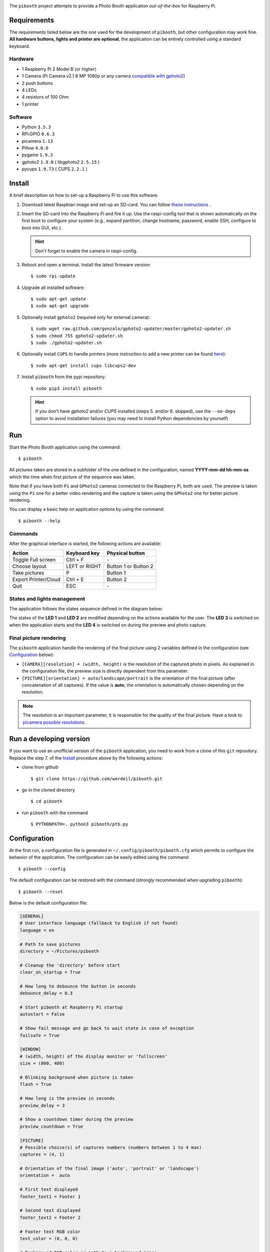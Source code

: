 
.. image:: https://raw.githubusercontent.com/werdeil/pibooth/master/templates/pibooth.png
   :align: center
   :alt: Pibooth


The ``pibooth`` project attempts to provide a Photo Booth application *out-of-the-box*
for Raspberry Pi.

Requirements
------------

The requirements listed below are the one used for the development of ``pibooth``, but other
configuration may work fine. **All hardware buttons, lights and printer are optional**,
the application can be entirely controlled using a standard keyboard.

Hardware
^^^^^^^^

* 1 Raspberry Pi 2 Model B (or higher)
* 1 Camera (Pi Camera v2.1 8 MP 1080p or any camera `compatible with gphoto2
  <http://www.gphoto.org/proj/libgphoto2/support.php>`_)
* 2 push buttons
* 4 LEDs
* 4 resistors of 100 Ohm
* 1 printer

Software
^^^^^^^^

* Python ``3.5.3``
* RPi.GPIO ``0.6.3``
* picamera ``1.13``
* Pillow ``4.0.0``
* pygame ``1.9.3``
* gphoto2 ``1.8.0`` ( libgphoto2 ``2.5.15`` )
* pycups ``1.9.73`` ( CUPS ``2.2.1`` )

Install
-------

A brief description on how to set-up a Raspberry Pi to use this software.

1. Download latest Raspbian image and set-up an SD-card. You can follow
   `these instructions <https://www.raspberrypi.org/documentation/installation/installing-images/README.md>`_ .

2. Insert the SD-card into the Raspberry Pi and fire it up. Use the raspi-config tool that is shown
   automatically on the first boot to configure your system (e.g., expand partition, change hostname,
   password, enable SSH, configure to boot into GUI, etc.).

   .. hint:: Don't forget to enable the camera in raspi-config.

3. Reboot and open a terminal. Install the latest firmware version:

   ::

        $ sudo rpi-update

4. Upgrade all installed software:

   ::

        $ sudo apt-get update
        $ sudo apt-get upgrade

5. Optionally install ``gphoto2`` (required only for external camera):

   ::

        $ sudo wget raw.github.com/gonzalo/gphoto2-updater/master/gphoto2-updater.sh
        $ sudo chmod 755 gphoto2-updater.sh
        $ sudo ./gphoto2-updater.sh

6. Optionally install ``CUPS`` to handle printers (more instruction to add a new printer can be found
   `here <https://www.howtogeek.com/169679/how-to-add-a-printer-to-your-raspberry-pi-or-other-linux-computer>`_):

   ::

        $ sudo apt-get install cups libcups2-dev

7. Install ``pibooth`` from the pypi repository:

   ::

        $ sudo pip3 install pibooth

   .. hint:: If you don't have *gphoto2* and/or *CUPS* installed (steps 5. and/or 6. skipped), use
             the ``--no-deps`` option to avoid installation failures (you may need to install Python
             dependencies by yourself)

Run
---

Start the Photo Booth application using the command::

    $ pibooth

All pictures taken are stored in a subfolder of the one defined in the configuration,
named **YYYY-mm-dd hh-mm-ss** which the time when first picture of the sequence was taken.

Note that if you have both ``Pi`` and ``GPhoto2`` cameras connected to the Raspberry Pi, both are
used. The preview is taken using the ``Pi`` one for a better video rendering and the capture is
taken using the ``GPhoto2`` one for better picture rendering.

You can display a basic help on application options by using the command::

    $ pibooth --help

Commands
^^^^^^^^

After the graphical interface is started, the following actions are available:

==================== ================ =====================
Action               Keyboard key     Physical button
==================== ================ =====================
Toggle Full screen   Ctrl + F         \-
Choose layout        LEFT or RIGHT    Button 1 or Button 2
Take pictures        P                Button 1
Export Printer/Cloud Ctrl + E         Button 2
Quit                 ESC              \-
==================== ================ =====================

States and lights management
^^^^^^^^^^^^^^^^^^^^^^^^^^^^

The application follows the states sequence defined in the diagram below:

.. image:: https://raw.githubusercontent.com/werdeil/pibooth/master/templates/state_sequence.png
   :align: center
   :alt: State sequence

The states of the **LED 1** and **LED 2** are modified depending on the actions available
for the user. The **LED 3** is switched on when the application starts and the **LED 4**
is switched on during the preview and photo capture.

Final picture rendering
^^^^^^^^^^^^^^^^^^^^^^^

The ``pibooth`` application  handle the rendering of the final picture using 2 variables defined in
the configuration (see `Configuration`_ below):

* ``[CAMERA][resolution] = (width, height)`` is the resolution of the captured photo in pixels.
  As explained in the configuration file, the preview size is directly dependent from this parameter.
* ``[PICTURE][orientation] = auto/landscape/portrait`` is the orientation of the final picture
  (after concatenation of all captures). If the value is **auto**, the orientation is automatically
  chosen depending on the resolution.

.. note:: The resolution is an important parameter, it is responsible for the quality of the final
          picture. Have a look to `picamera possible resolutions <http://picamera.readthedocs.io/en/latest/fov.html#sensor-modes>`_ .

Run a developing version
------------------------

If you want to use an unofficial version of the ``pibooth`` application, you need to work from a
clone of this ``git`` repository. Replace the step 7. of the `Install`_ procedure above by the
following actions:

- clone from github ::

   $ git clone https://github.com/werdeil/pibooth.git

- go in the cloned directory ::

   $ cd pibooth

- run ``pibooth`` with the command ::

   $ PYTHONPATH=. python3 pibooth/ptb.py

Configuration
-------------

At the first run, a configuration file is generated in ``~/.config/pibooth/pibooth.cfg``
which permits to configure the behavior of the application. The configuration can be
easily edited using the command::

    $ pibooth --config

The default configuration can be restored with the command (strongly recommended when
upgrading ``pibooth``)::

    $ pibooth --reset

Below is the default configuration file:

.. code-block:: ini

    [GENERAL]
    # User interface language (fallback to English if not found)
    language = en

    # Path to save pictures
    directory = ~/Pictures/pibooth

    # Cleanup the 'directory' before start
    clear_on_startup = True

    # How long to debounce the button in seconds
    debounce_delay = 0.3

    # Start pibooth at Raspberry Pi startup
    autostart = False

    # Show fail message and go back to wait state in case of exception
    failsafe = True

    [WINDOW]
    # (width, height) of the display monitor or 'fullscreen'
    size = (800, 480)

    # Blinking background when picture is taken
    flash = True

    # How long is the preview in seconds
    preview_delay = 3

    # Show a countdown timer during the preview
    preview_countdown = True

    [PICTURE]
    # Possible choice(s) of captures numbers (numbers between 1 to 4 max)
    captures = (4, 1)

    # Orientation of the final image ('auto', 'portrait' or 'landscape')
    orientation =  auto

    # First text displayed
    footer_text1 = Footer 1

    # Second text displayed
    footer_text2 = Footer 2

    # Footer text RGB color
    text_color = (0, 0, 0)

    # Background RGB color or path to a background image
    bg_color = (255, 255, 255)

    [CAMERA]
    # Adjust for lighting issues (normal is 100 or 200. Dark is 800 max)
    iso = 100

    # Flip horizontally the captured picture
    flip = False

    # Rotation of the camera (valid values are 0, 90, 180, and 270)
    rotation = 0

    # Resolution for camera captures (preview will have same aspect ratio)
    resolution = (1934, 2464)

    [PRINTER]
    # Name of the printer defined in CUPS (or use the 'default' one)
    printer_name = default

    # How long is the print view in seconds (0 to skip it)
    printer_delay = 10

Printer configuration
---------------------

Here is the default configuration used in CUPS, this may depend on the printer used:

================ =============================
Options          Value
================ =============================
Media Size       10cm x 15cm
Color Model      CMYK
Media Type       Glossy Photo Paper
Resolution       Automatic
2-Sided Printing Off
Shrink page ...  Shrink (print the whole page)
================ =============================

.. note:: The print button (see `Commands`_) and print states are automatically deactivated if:

            * `pycups <https://pypi.python.org/pypi/pycups>`_ is not installed
            * no printer configured in ``CUPS``

Circuit diagram
---------------

.. image:: https://raw.githubusercontent.com/werdeil/pibooth/master/templates/sketch.png
   :align: center
   :alt: Electronic sketch

Credits
-------

Icons from the Noun Project

- Thumb up by Symbolon
- Polaroid by icon 54
- Cat by Внталий Плут
- Up hand drawn arrow by Kid A
- Cameraman and Friends Posing For Camera by Gan Khoon Lay
